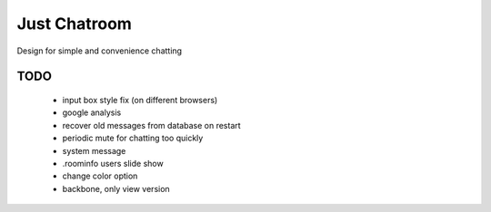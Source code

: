 =============
Just Chatroom
=============

Design for simple and convenience chatting

----
TODO
----

 - input box style fix (on different browsers)

 - google analysis

 - recover old messages from database on restart

 - periodic mute for chatting too quickly

 - system message

 - .roominfo users slide show

 - change color option

 - backbone, only view version
